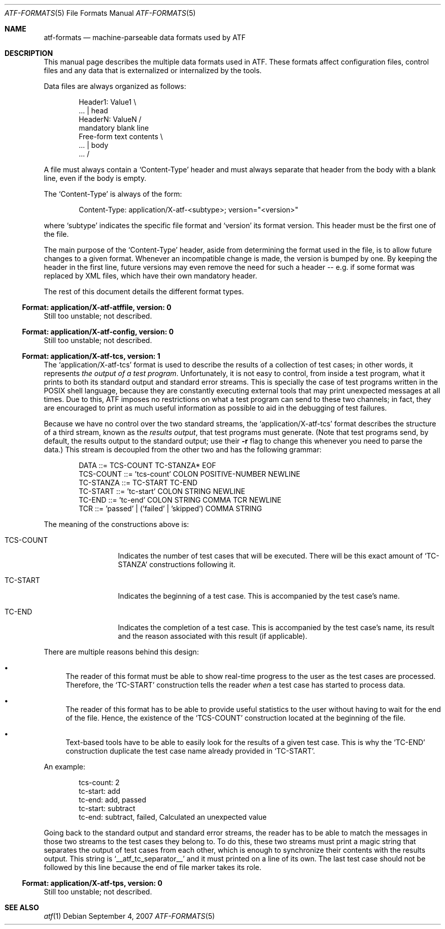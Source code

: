 .\"
.\" Automated Testing Framework (atf)
.\"
.\" Copyright (c) 2007 The NetBSD Foundation, Inc.
.\" All rights reserved.
.\"
.\" Redistribution and use in source and binary forms, with or without
.\" modification, are permitted provided that the following conditions
.\" are met:
.\" 1. Redistributions of source code must retain the above copyright
.\"    notice, this list of conditions and the following disclaimer.
.\" 2. Redistributions in binary form must reproduce the above copyright
.\"    notice, this list of conditions and the following disclaimer in the
.\"    documentation and/or other materials provided with the distribution.
.\" 3. All advertising materials mentioning features or use of this
.\"    software must display the following acknowledgement:
.\"        This product includes software developed by the NetBSD
.\"        Foundation, Inc. and its contributors.
.\" 4. Neither the name of The NetBSD Foundation nor the names of its
.\"    contributors may be used to endorse or promote products derived
.\"    from this software without specific prior written permission.
.\"
.\" THIS SOFTWARE IS PROVIDED BY THE NETBSD FOUNDATION, INC. AND
.\" CONTRIBUTORS ``AS IS'' AND ANY EXPRESS OR IMPLIED WARRANTIES,
.\" INCLUDING, BUT NOT LIMITED TO, THE IMPLIED WARRANTIES OF
.\" MERCHANTABILITY AND FITNESS FOR A PARTICULAR PURPOSE ARE DISCLAIMED.
.\" IN NO EVENT SHALL THE FOUNDATION OR CONTRIBUTORS BE LIABLE FOR ANY
.\" DIRECT, INDIRECT, INCIDENTAL, SPECIAL, EXEMPLARY, OR CONSEQUENTIAL
.\" DAMAGES (INCLUDING, BUT NOT LIMITED TO, PROCUREMENT OF SUBSTITUTE
.\" GOODS OR SERVICES; LOSS OF USE, DATA, OR PROFITS; OR BUSINESS
.\" INTERRUPTION) HOWEVER CAUSED AND ON ANY THEORY OF LIABILITY, WHETHER
.\" IN CONTRACT, STRICT LIABILITY, OR TORT (INCLUDING NEGLIGENCE OR
.\" OTHERWISE) ARISING IN ANY WAY OUT OF THE USE OF THIS SOFTWARE, EVEN
.\" IF ADVISED OF THE POSSIBILITY OF SUCH DAMAGE.
.\"
.Dd September 4, 2007
.Dt ATF-FORMATS 5
.Os
.Sh NAME
.Nm atf-formats
.Nd machine-parseable data formats used by ATF
.Sh DESCRIPTION
This manual page describes the multiple data formats used in ATF.
These formats affect configuration files, control files and any data that
is externalized or internalized by the tools.
.Pp
Data files are always organized as follows:
.Bd -literal -offset indent
Header1: Value1            \\
    ...                    | head
HeaderN: ValueN            /
                           mandatory blank line
Free-form text contents    \\
    ...                    | body
    ...                    /
.Ed
.Pp
A file must always contain a
.Sq Content-Type
header and must always separate that header from the body with a blank
line, even if the body is empty.
.Pp
The
.Sq Content-Type
is always of the form:
.Bd -literal -offset indent
Content-Type: application/X-atf-<subtype>; version="<version>"
.Ed
.Pp
where
.Sq subtype
indicates the specific file format and
.Sq version
its format version.
This header must be the first one of the file.
.Pp
The main purpose of the
.Sq Content-Type
header, aside from determining the format used in the file, is to allow
future changes to a given format.
Whenever an incompatible change is made, the version is bumped by one.
By keeping the header in the first line, future versions may even remove
the need for such a header -- e.g. if some format was replaced by XML
files, which have their own mandatory header.
.Pp
The rest of this document details the different format types.
.Ss Format: application/X-atf-atffile, version: 0
Still too unstable; not described.
.Ss Format: application/X-atf-config, version: 0
Still too unstable; not described.
.Ss Format: application/X-atf-tcs, version: 1
The
.Sq application/X-atf-tcs
format is used to describe the results of a collection of test cases;
in other words, it represents
.Em the output of a test program .
Unfortunately, it is not easy to control, from inside a test program, what
it prints to both its standard output and standard error streams.
This is specially the case of test programs written in the POSIX shell
language, because they are constantly executing external tools that may
print unexpected messages at all times.
Due to this, ATF imposes no restrictions on what a test program can send to
these two channels; in fact, they are encouraged to print as much useful
information as possible to aid in the debugging of test failures.
.Pp
Because we have no control over the two standard streams, the
.Sq application/X-atf-tcs
format describes the structure of a third stream, known as the
.Em results output ,
that test programs must generate.
(Note that test programs send, by default, the results output to the
standard output; use their
.Fl r
flag to change this whenever you need to parse the data.)
This stream is decoupled from the other two and has the following grammar:
.Bd -literal -offset indent
DATA ::= TCS-COUNT TC-STANZA* EOF
TCS-COUNT ::= 'tcs-count' COLON POSITIVE-NUMBER NEWLINE
TC-STANZA ::= TC-START TC-END
TC-START ::= 'tc-start' COLON STRING NEWLINE
TC-END ::= 'tc-end' COLON STRING COMMA TCR NEWLINE
TCR ::= 'passed' | ('failed' | 'skipped') COMMA STRING
.Ed
.Pp
The meaning of the constructions above is:
.Bl -tag -indent -width TCSXCOUNTXX
.It TCS-COUNT
Indicates the number of test cases that will be executed.
There will be this exact amount of
.Sq TC-STANZA
constructions following it.
.It TC-START
Indicates the beginning of a test case.
This is accompanied by the test case's name.
.It TC-END
Indicates the completion of a test case.
This is accompanied by the test case's name, its result and the reason
associated with this result (if applicable).
.El
.Pp
There are multiple reasons behind this design:
.Bl -bullet
.It
The reader of this format must be able to show real-time progress to the
user as the test cases are processed.
Therefore, the
.Sq TC-START
construction tells the reader
.Em when
a test case has started to process data.
.It
The reader of this format has to be able to provide useful statistics to
the user without having to wait for the end of the file.
Hence, the existence of the
.Sq TCS-COUNT
construction located at the beginning of the file.
.It
Text-based tools have to be able to easily look for the results of a given
test case.
This is why the
.Sq TC-END
construction duplicate the test case name already provided in
.Sq TC-START .
.El
.Pp
An example:
.Bd -literal -offset indent
tcs-count: 2
tc-start: add
tc-end: add, passed
tc-start: subtract
tc-end: subtract, failed, Calculated an unexpected value
.Ed
.Pp
Going back to the standard output and standard error streams, the reader
has to be able to match the messages in those two streams to the test cases
they belong to.
To do this, these two streams must print a magic string that separates the
output of test cases from each other, which is enough to synchronize their
contents with the results output.
This string is
.Sq __atf_tc_separator__
and it must printed on a line of its own.
The last test case should not be followed by this line because the end of
file marker takes its role.
.Ss Format: application/X-atf-tps, version: 0
Still too unstable; not described.
.Sh SEE ALSO
.Xr atf 1
